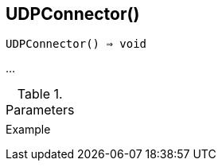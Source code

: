 [[func-udpconnector]]
== UDPConnector()

[source,c]
----
UDPConnector() ⇒ void
----

…

.Parameters
[cols="1,3" grid="none", frame="none"]
|===
||
|===

.Return

.Example
[.output]
....
....
